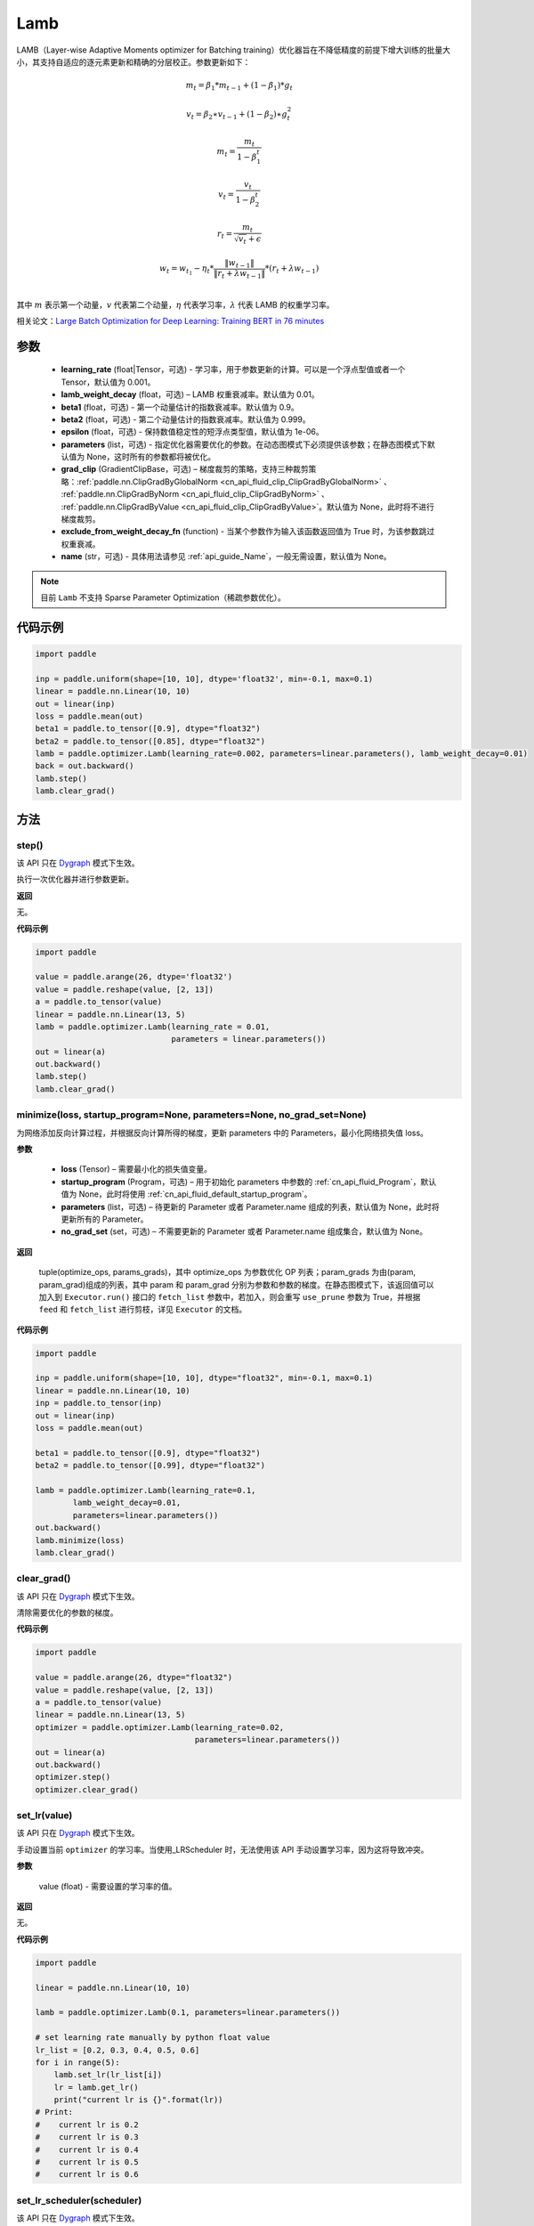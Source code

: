 .. _cn_api_paddle_optimizer_Lamb:

Lamb
-------------------------------

.. py:class:: paddle.optimizer.Lamb(learning_rate=0.001, lamb_weight_decay=0.01, beta1=0.9, beta2=0.999, epsilon=1e-06, parameters=None, grad_clip=None, exclude_from_weight_decay_fn=None, name=None)



LAMB（Layer-wise Adaptive Moments optimizer for Batching training）优化器旨在不降低精度的前提下增大训练的批量大小，其支持自适应的逐元素更新和精确的分层校正。参数更新如下：

.. math::
    m_t=\beta_1*m_{t-1} + (1-\beta_1)*g_t
.. math::
    v_t=\beta_2∗v_{t-1}+(1−\beta_2)∗g_t^2
.. math::
    m_t=\frac{m_t}{1-\beta_1^t}
.. math::
    v_t=\frac{v_t}{1-\beta_2^t}
.. math::
    r_t=\frac{m_t}{\sqrt{v_t}+\epsilon}
.. math::
    w_t=w_{t_1}-\eta_t*\frac{\left \| w_{t-1}\right \|}{\left \| r_t+\lambda*w_{t-1}\right \|}*(r_t+\lambda*w_{t-1}) \\

其中 :math:`m` 表示第一个动量，:math:`v` 代表第二个动量，:math:`\eta` 代表学习率，:math:`\lambda` 代表 LAMB 的权重学习率。

相关论文：`Large Batch Optimization for Deep Learning: Training BERT in 76 minutes <https://arxiv.org/pdf/1904.00962.pdf>`_

参数
::::::::::::

  - **learning_rate** (float|Tensor，可选) - 学习率，用于参数更新的计算。可以是一个浮点型值或者一个 Tensor，默认值为 0.001。
  - **lamb_weight_decay** (float，可选) – LAMB 权重衰减率。默认值为 0.01。
  - **beta1** (float，可选) - 第一个动量估计的指数衰减率。默认值为 0.9。
  - **beta2** (float，可选) - 第二个动量估计的指数衰减率。默认值为 0.999。
  - **epsilon** (float，可选) - 保持数值稳定性的短浮点类型值，默认值为 1e-06。
  - **parameters** (list，可选) - 指定优化器需要优化的参数。在动态图模式下必须提供该参数；在静态图模式下默认值为 None，这时所有的参数都将被优化。
  - **grad_clip** (GradientClipBase，可选) – 梯度裁剪的策略，支持三种裁剪策略：:ref:`paddle.nn.ClipGradByGlobalNorm <cn_api_fluid_clip_ClipGradByGlobalNorm>` 、 :ref:`paddle.nn.ClipGradByNorm <cn_api_fluid_clip_ClipGradByNorm>` 、 :ref:`paddle.nn.ClipGradByValue <cn_api_fluid_clip_ClipGradByValue>`。默认值为 None，此时将不进行梯度裁剪。
  - **exclude_from_weight_decay_fn** (function) - 当某个参数作为输入该函数返回值为 True 时，为该参数跳过权重衰减。
  - **name** (str，可选) - 具体用法请参见 :ref:`api_guide_Name`，一般无需设置，默认值为 None。

.. note::
    目前 ``Lamb`` 不支持 Sparse Parameter Optimization（稀疏参数优化）。

代码示例
::::::::::::

.. code-block:: python

     import paddle

     inp = paddle.uniform(shape=[10, 10], dtype='float32', min=-0.1, max=0.1)
     linear = paddle.nn.Linear(10, 10)
     out = linear(inp)
     loss = paddle.mean(out)
     beta1 = paddle.to_tensor([0.9], dtype="float32")
     beta2 = paddle.to_tensor([0.85], dtype="float32")
     lamb = paddle.optimizer.Lamb(learning_rate=0.002, parameters=linear.parameters(), lamb_weight_decay=0.01)
     back = out.backward()
     lamb.step()
     lamb.clear_grad()

方法
::::::::::::
step()
'''''''''

.. note::

该 API 只在 `Dygraph <../../user_guides/howto/dygraph/DyGraph.html>`_ 模式下生效。

执行一次优化器并进行参数更新。

**返回**

无。

**代码示例**

.. code-block:: python

    import paddle

    value = paddle.arange(26, dtype='float32')
    value = paddle.reshape(value, [2, 13])
    a = paddle.to_tensor(value)
    linear = paddle.nn.Linear(13, 5)
    lamb = paddle.optimizer.Lamb(learning_rate = 0.01,
                                 parameters = linear.parameters())
    out = linear(a)
    out.backward()
    lamb.step()
    lamb.clear_grad()

minimize(loss, startup_program=None, parameters=None, no_grad_set=None)
'''''''''

为网络添加反向计算过程，并根据反向计算所得的梯度，更新 parameters 中的 Parameters，最小化网络损失值 loss。

**参数**

    - **loss** (Tensor) – 需要最小化的损失值变量。
    - **startup_program** (Program，可选) – 用于初始化 parameters 中参数的 :ref:`cn_api_fluid_Program`，默认值为 None，此时将使用 :ref:`cn_api_fluid_default_startup_program`。
    - **parameters** (list，可选) – 待更新的 Parameter 或者 Parameter.name 组成的列表，默认值为 None，此时将更新所有的 Parameter。
    - **no_grad_set** (set，可选) – 不需要更新的 Parameter 或者 Parameter.name 组成集合，默认值为 None。

**返回**

 tuple(optimize_ops, params_grads)，其中 optimize_ops 为参数优化 OP 列表；param_grads 为由(param, param_grad)组成的列表，其中 param 和 param_grad 分别为参数和参数的梯度。在静态图模式下，该返回值可以加入到 ``Executor.run()`` 接口的 ``fetch_list`` 参数中，若加入，则会重写 ``use_prune`` 参数为 True，并根据 ``feed`` 和 ``fetch_list`` 进行剪枝，详见 ``Executor`` 的文档。

**代码示例**

.. code-block:: python

    import paddle

    inp = paddle.uniform(shape=[10, 10], dtype="float32", min=-0.1, max=0.1)
    linear = paddle.nn.Linear(10, 10)
    inp = paddle.to_tensor(inp)
    out = linear(inp)
    loss = paddle.mean(out)

    beta1 = paddle.to_tensor([0.9], dtype="float32")
    beta2 = paddle.to_tensor([0.99], dtype="float32")

    lamb = paddle.optimizer.Lamb(learning_rate=0.1,
            lamb_weight_decay=0.01,
            parameters=linear.parameters())
    out.backward()
    lamb.minimize(loss)
    lamb.clear_grad()


clear_grad()
'''''''''

.. note::
该 API 只在 `Dygraph <../../user_guides/howto/dygraph/DyGraph.html>`_ 模式下生效。


清除需要优化的参数的梯度。

**代码示例**

.. code-block:: python

    import paddle

    value = paddle.arange(26, dtype="float32")
    value = paddle.reshape(value, [2, 13])
    a = paddle.to_tensor(value)
    linear = paddle.nn.Linear(13, 5)
    optimizer = paddle.optimizer.Lamb(learning_rate=0.02,
                                      parameters=linear.parameters())
    out = linear(a)
    out.backward()
    optimizer.step()
    optimizer.clear_grad()

set_lr(value)
'''''''''

.. note::

该 API 只在 `Dygraph <../../user_guides/howto/dygraph/DyGraph.html>`_ 模式下生效。

手动设置当前 ``optimizer`` 的学习率。当使用_LRScheduler 时，无法使用该 API 手动设置学习率，因为这将导致冲突。

**参数**

    value (float) - 需要设置的学习率的值。

**返回**

无。

**代码示例**

.. code-block:: python

    import paddle

    linear = paddle.nn.Linear(10, 10)

    lamb = paddle.optimizer.Lamb(0.1, parameters=linear.parameters())

    # set learning rate manually by python float value
    lr_list = [0.2, 0.3, 0.4, 0.5, 0.6]
    for i in range(5):
        lamb.set_lr(lr_list[i])
        lr = lamb.get_lr()
        print("current lr is {}".format(lr))
    # Print:
    #    current lr is 0.2
    #    current lr is 0.3
    #    current lr is 0.4
    #    current lr is 0.5
    #    current lr is 0.6

set_lr_scheduler(scheduler)
'''''''''

.. note::

该 API 只在 `Dygraph <../../user_guides/howto/dygraph/DyGraph.html>`_ 模式下生效。

手动设置当前 ``optimizer`` 的学习率为 LRScheduler 类。

**参数**

    scheduler (LRScheduler) - 需要设置的学习率的 LRScheduler 类。

**返回**

无。

**代码示例**

.. code-block:: python
    import paddle
    linear = paddle.nn.Linear(10, 10)
    lamb = paddle.optimizer.Lamb(0.1, parameters=linear.parameters())
    # set learning rate manually by class LRScheduler
    scheduler = paddle.optimizer.lr.MultiStepDecay(learning_rate=0.5, milestones=[2,4,6], gamma=0.8)
    lamb.set_lr_scheduler(scheduler)
    lr = lamb.get_lr()
    print("current lr is {}".format(lr))
    #    current lr is 0.5
    # set learning rate manually by another LRScheduler
    scheduler = paddle.optimizer.lr.StepDecay(learning_rate=0.1, step_size=5, gamma=0.6)
    lamb.set_lr_scheduler(scheduler)
    lr = lamb.get_lr()
    print("current lr is {}".format(lr))
    #    current lr is 0.1

get_lr()
'''''''''

.. note::

该 API 只在 `Dygraph <../../user_guides/howto/dygraph/DyGraph.html>`_ 模式下生效。

获取当前步骤的学习率。当不使用_LRScheduler 时，每次调用的返回值都相同，否则返回当前步骤的学习率。

**返回**

float，当前步骤的学习率。


**代码示例**

.. code-block:: python


    import paddle
    import numpy as np

    # example1: _LRScheduler is not used, return value is all the same
    emb = paddle.nn.Embedding(10, 10, sparse=False)
    lamb = paddle.optimizer.Lamb(0.001, parameters = emb.parameters())
    lr = lamb.get_lr()
    print(lr) # 0.001

    # example2: StepDecay is used, return the step learning rate
    inp = paddle.uniform(shape=[10, 10], dtype="float32", min=-0.1, max=0.1)
    linear = paddle.nn.Linear(10, 10)
    inp = paddle.to_tensor(inp)
    out = linear(inp)
    loss = paddle.mean(out)

    bd = [2, 4, 6, 8]
    value = [0.2, 0.4, 0.6, 0.8, 1.0]
    scheduler = paddle.optimizer.lr.StepDecay(learning_rate=0.5, step_size=2, gamma=0.1)
    lamb = paddle.optimizer.Lamb(scheduler,
                           parameters=linear.parameters())

    # first step: learning rate is 0.2
    np.allclose(lamb.get_lr(), 0.2, rtol=1e-06, atol=0.0) # True

    # learning rate for different steps
    ret = [0.2, 0.2, 0.4, 0.4, 0.6, 0.6, 0.8, 0.8, 1.0, 1.0, 1.0, 1.0]
    for i in range(12):
        lamb.step()
        lr = lamb.get_lr()
        scheduler.step()
        np.allclose(lr, ret[i], rtol=1e-06, atol=0.0) # True
